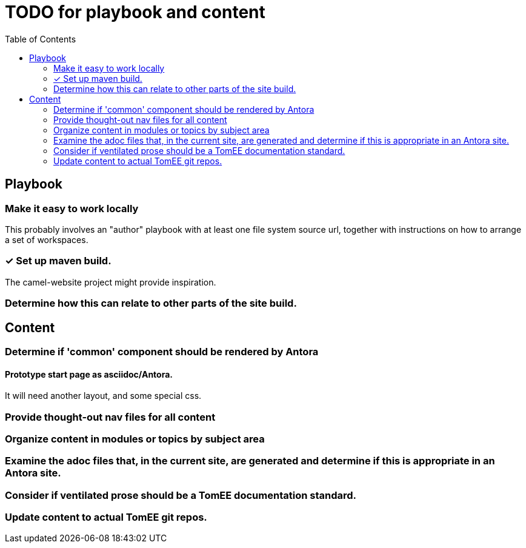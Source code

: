 = TODO for playbook and content
:done: &#x2713;
// Mark items with {done} when complete
:toc: auto

== Playbook

=== Make it easy to work locally

This probably involves an "author" playbook with at least one file system source url, together with instructions on how to arrange a set of workspaces.

=== {done} Set up maven build.

The camel-website project might provide inspiration.

=== Determine how this can relate to other parts of the site build.

== Content

=== Determine if 'common' component should be rendered by Antora

==== Prototype start page as asciidoc/Antora.

It will need another layout, and some special css.

=== Provide thought-out nav files for all content

=== Organize content in modules or topics by subject area

=== Examine the adoc files that, in the current site, are generated and determine if this is appropriate in an Antora site.

=== Consider if ventilated prose should be a TomEE documentation standard.

=== Update content to actual TomEE git repos.
